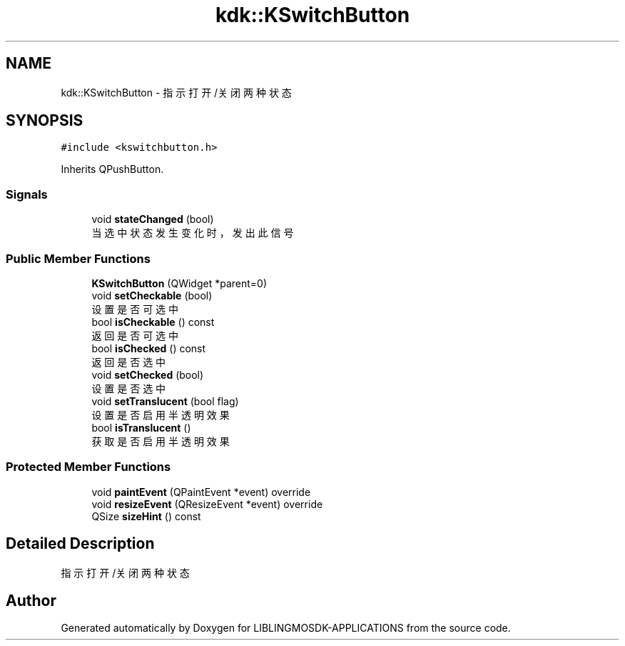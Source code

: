 .TH "kdk::KSwitchButton" 3 "Thu Oct 12 2023" "Version version:2.3" "LIBLINGMOSDK-APPLICATIONS" \" -*- nroff -*-
.ad l
.nh
.SH NAME
kdk::KSwitchButton \- 指示打开/关闭两种状态  

.SH SYNOPSIS
.br
.PP
.PP
\fC#include <kswitchbutton\&.h>\fP
.PP
Inherits QPushButton\&.
.SS "Signals"

.in +1c
.ti -1c
.RI "void \fBstateChanged\fP (bool)"
.br
.RI "当选中状态发生变化时，发出此信号 "
.in -1c
.SS "Public Member Functions"

.in +1c
.ti -1c
.RI "\fBKSwitchButton\fP (QWidget *parent=0)"
.br
.ti -1c
.RI "void \fBsetCheckable\fP (bool)"
.br
.RI "设置是否可选中 "
.ti -1c
.RI "bool \fBisCheckable\fP () const"
.br
.RI "返回是否可选中 "
.ti -1c
.RI "bool \fBisChecked\fP () const"
.br
.RI "返回是否选中 "
.ti -1c
.RI "void \fBsetChecked\fP (bool)"
.br
.RI "设置是否选中 "
.ti -1c
.RI "void \fBsetTranslucent\fP (bool flag)"
.br
.RI "设置是否启用半透明效果 "
.ti -1c
.RI "bool \fBisTranslucent\fP ()"
.br
.RI "获取是否启用半透明效果 "
.in -1c
.SS "Protected Member Functions"

.in +1c
.ti -1c
.RI "void \fBpaintEvent\fP (QPaintEvent *event) override"
.br
.ti -1c
.RI "void \fBresizeEvent\fP (QResizeEvent *event) override"
.br
.ti -1c
.RI "QSize \fBsizeHint\fP () const"
.br
.in -1c
.SH "Detailed Description"
.PP 
指示打开/关闭两种状态 

.SH "Author"
.PP 
Generated automatically by Doxygen for LIBLINGMOSDK-APPLICATIONS from the source code\&.
